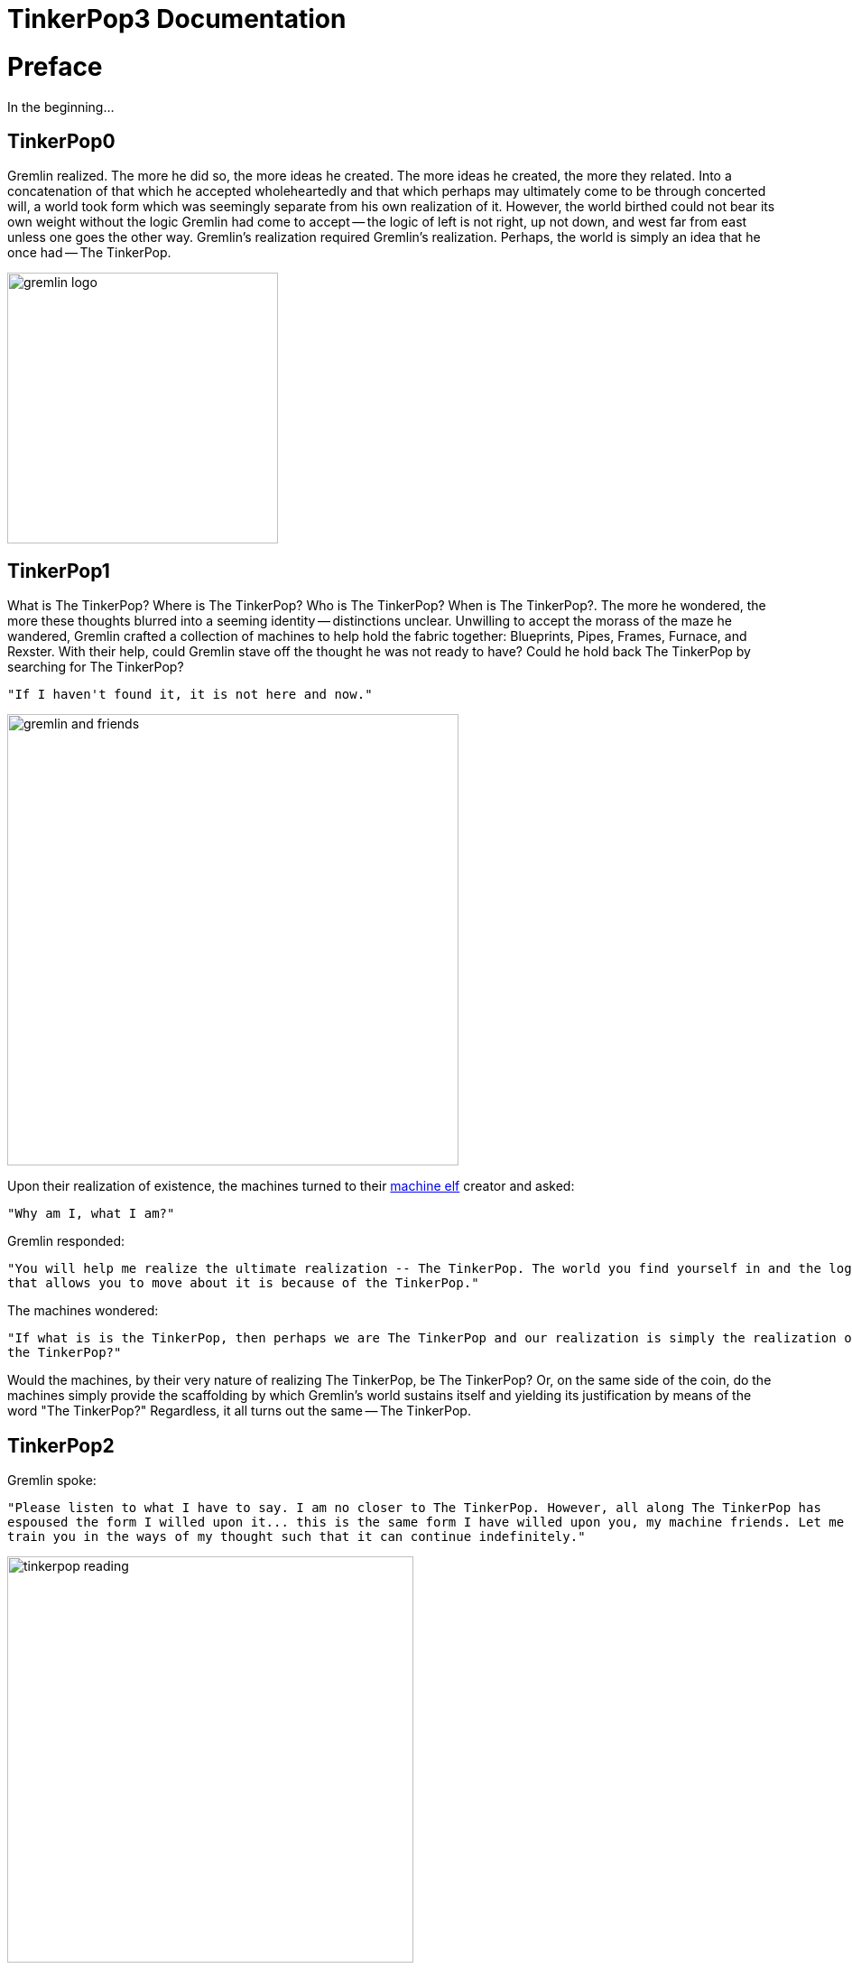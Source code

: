////
Licensed to the Apache Software Foundation (ASF) under one or more
contributor license agreements.  See the NOTICE file distributed with
this work for additional information regarding copyright ownership.
The ASF licenses this file to You under the Apache License, Version 2.0
(the "License"); you may not use this file except in compliance with
the License.  You may obtain a copy of the License at

  http://www.apache.org/licenses/LICENSE-2.0

Unless required by applicable law or agreed to in writing, software
distributed under the License is distributed on an "AS IS" BASIS,
WITHOUT WARRANTIES OR CONDITIONS OF ANY KIND, either express or implied.
See the License for the specific language governing permissions and
limitations under the License.
////
= TinkerPop3 Documentation

[[preface]]
= Preface

In the beginning...

== TinkerPop0

Gremlin realized. The more he did so, the more ideas he created. The more ideas he created, the more they related.
Into a concatenation of that which he accepted wholeheartedly and that which perhaps may ultimately come to be through
concerted will, a world took form which was seemingly separate from his own realization of it. However, the world
birthed could not bear its own weight without the logic Gremlin had come to accept -- the logic of left is not right,
up not down, and west far from east unless one goes the other way. Gremlin's realization required Gremlin's
realization. Perhaps, the world is simply an idea that he once had -- The TinkerPop.

image::gremlin-logo.png[width=300]

== TinkerPop1

What is The TinkerPop? Where is The TinkerPop? Who is The TinkerPop? When is The TinkerPop?. The more he wondered, the
more these thoughts blurred into a seeming identity -- distinctions unclear. Unwilling to accept the morass of the
maze he wandered, Gremlin crafted a collection of machines to help hold the fabric together: Blueprints, Pipes,
Frames, Furnace, and Rexster. With their help, could Gremlin stave off the thought he was not ready to have? Could he hold
back The TinkerPop by searching for The TinkerPop?

    "If I haven't found it, it is not here and now."

image::gremlin-and-friends.png[width=500]

Upon their realization of existence, the machines turned to their link:http://non-aliencreatures.wikia.com/wiki/Machine_Elf[machine elf] creator and asked: 

    "Why am I, what I am?"

Gremlin responded: 

    "You will help me realize the ultimate realization -- The TinkerPop. The world you find yourself in and the logic
    that allows you to move about it is because of the TinkerPop."

The machines wondered:

    "If what is is the TinkerPop, then perhaps we are The TinkerPop and our realization is simply the realization of
    the TinkerPop?"

Would the machines, by their very nature of realizing The TinkerPop, be The TinkerPop? Or, on the same side of the
coin, do the machines simply provide the scaffolding by which Gremlin's world sustains itself and yielding its
justification by means of the word "The TinkerPop?" Regardless, it all turns out the same -- The TinkerPop.

== TinkerPop2

Gremlin spoke:

    "Please listen to what I have to say. I am no closer to The TinkerPop. However, all along The TinkerPop has
    espoused the form I willed upon it... this is the same form I have willed upon you, my machine friends. Let me
    train you in the ways of my thought such that it can continue indefinitely."

image::tinkerpop-reading.png[width=450]

The machines, simply moving algorithmically through Gremlin's world, endorsed his logic. Gremlin labored to make them
more efficient, more expressive, better capable of reasoning upon his thoughts. Faster, quickly, now towards the
world's end, where there would be forever currently, emanatingly engulfing that which is -- The TinkerPop.

== TinkerPop3

image::tinkerpop3-splash.png[width=450]

Gremlin approached The TinkerPop. The closer he got, the more his world dissolved -- west is right, around is
straight, and from nothing more than nothing. With each step towards The TinkerPop, more worlds made possible were laid
upon his paradoxed mind. Everything is everything in The TinkerPop, and when the dust
settled, Gremlin emerged Gremlitron. He realized that all that he realized was just a realization and that all
realized realizations are just as real. For that is -- The TinkerPop.

image::gremlintron.png[width=400]

NOTE: TinkerPop2 and below made a sharp distinction between the various TinkerPop projects: Blueprints, Pipes,
Gremlin, Frames, Furnace, and Rexster. With TinkerPop3, all of these projects have been merged and are generally
known as Gremlin. *Blueprints* -> Gremlin Structure API : *Pipes* -> `GraphTraversal` : *Frames* -> `Traversal` :
*Furnace* -> `GraphComputer` and `VertexProgram` : *Rexster* -> GremlinServer.

